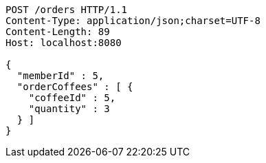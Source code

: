 [source,http,options="nowrap"]
----
POST /orders HTTP/1.1
Content-Type: application/json;charset=UTF-8
Content-Length: 89
Host: localhost:8080

{
  "memberId" : 5,
  "orderCoffees" : [ {
    "coffeeId" : 5,
    "quantity" : 3
  } ]
}
----